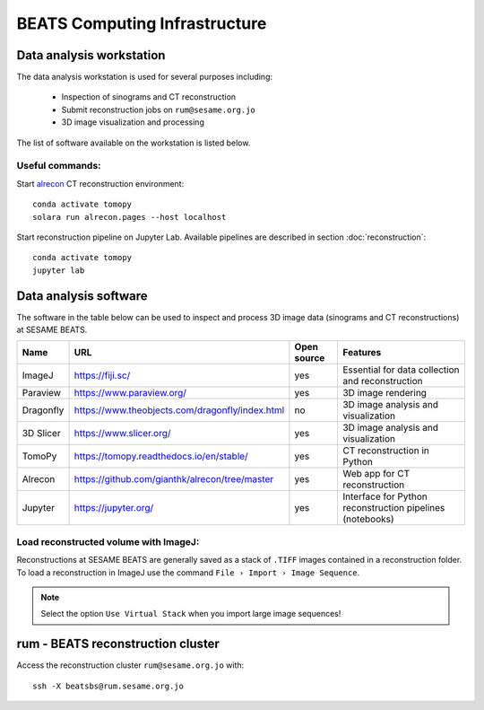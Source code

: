 ===============================
BEATS Computing Infrastructure 
===============================

Data analysis workstation
-------------------------
The data analysis workstation is used for several purposes including:

    * Inspection of sinograms and CT reconstruction
    * Submit reconstruction jobs on ``rum@sesame.org.jo``
    * 3D image visualization and processing

The list of software available on the workstation is listed below.

Useful commands:
~~~~~~~~~~~~~~~~

.. highlight:: bash
   :linenothreshold: 1

Start `alrecon <https://github.com/gianthk/alrecon/tree/master>`_ CT reconstruction environment::

    conda activate tomopy
    solara run alrecon.pages --host localhost

Start reconstruction pipeline on Jupyter Lab. Available pipelines are described in section :doc:`reconstruction`::

    conda activate tomopy
    jupyter lab

.. highlight:: none

Data analysis software
----------------------
The software in the table below can be used to inspect and process 3D image data (sinograms and CT reconstructions) at SESAME BEATS.

+-----------+-------------------------------------------------+-------------+------------------------------------------------------------+
| Name      | URL                                             | Open source | Features                                                   |
+===========+=================================================+=============+============================================================+
| ImageJ    | https://fiji.sc/                                | yes         | Essential for data collection and reconstruction           |
+-----------+-------------------------------------------------+-------------+------------------------------------------------------------+
| Paraview  | https://www.paraview.org/                       | yes         | 3D image rendering                                         |
+-----------+-------------------------------------------------+-------------+------------------------------------------------------------+
| Dragonfly | https://www.theobjects.com/dragonfly/index.html | no          | 3D image analysis and visualization                        |
+-----------+-------------------------------------------------+-------------+------------------------------------------------------------+
| 3D Slicer | https://www.slicer.org/                         | yes         | 3D image analysis and visualization                        |
+-----------+-------------------------------------------------+-------------+------------------------------------------------------------+
| TomoPy    | https://tomopy.readthedocs.io/en/stable/        | yes         | CT reconstruction in Python                                |
+-----------+-------------------------------------------------+-------------+------------------------------------------------------------+
| Alrecon   | https://github.com/gianthk/alrecon/tree/master  | yes         | Web app for CT reconstruction                              |
+-----------+-------------------------------------------------+-------------+------------------------------------------------------------+
| Jupyter   | https://jupyter.org/                            | yes         | Interface for Python reconstruction pipelines (notebooks)  |
+-----------+-------------------------------------------------+-------------+------------------------------------------------------------+

Load reconstructed volume with ImageJ:
~~~~~~~~~~~~~~~~~~~~~~~~~~~~~~~~~~~~~~
Reconstructions at SESAME BEATS are generally saved as a stack of ``.TIFF`` images contained in a reconstruction folder. To load a reconstruction in ImageJ use the command ``File › Import › Image Sequence``.

.. note::
   Select the option ``Use Virtual Stack`` when you import large image sequences!

rum - BEATS reconstruction cluster
----------------------------------

.. highlight:: bash

Access the reconstruction cluster ``rum@sesame.org.jo`` with::

    ssh -X beatsbs@rum.sesame.org.jo

.. highlight:: none
